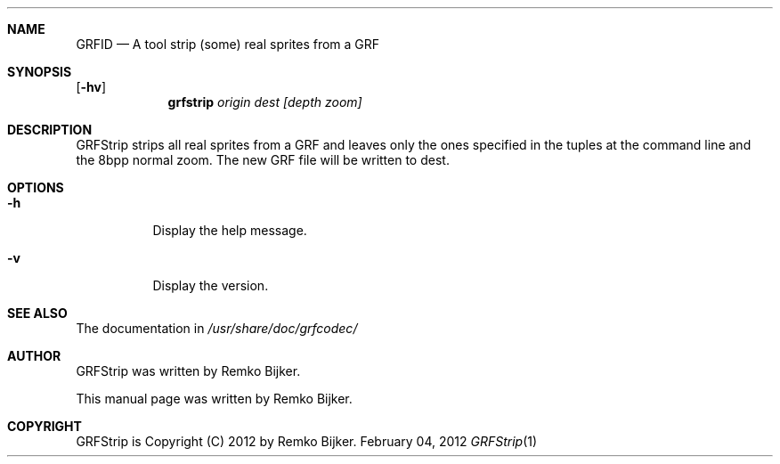 .\"                                      Hey, EMACS: -*- nroff -*-
.\" Please adjust this date whenever revising the manpage.
.Dd February 04, 2012
.Dt GRFStrip 1
.Sh NAME
.Nm GRFID
.Nd A tool strip (some) real sprites from a GRF
.Sh SYNOPSIS
.Op Fl hv
.Nm grfstrip Ar origin dest [depth zoom]
.Sh DESCRIPTION
GRFStrip strips all real sprites from a GRF and leaves only the ones
specified in the tuples at the command line and the 8bpp normal zoom.
The new GRF file will be written to dest.
.Sh OPTIONS
.Bl -tag
.It Fl h
Display the help message.
.It Fl v
Display the version.
.El
.Sh SEE ALSO
The documentation in
.Pa /usr/share/doc/grfcodec/
.Sh AUTHOR
GRFStrip was written by Remko Bijker.
.Pp
This manual page was written by Remko Bijker.
.Sh COPYRIGHT
GRFStrip is Copyright (C) 2012 by Remko Bijker.
